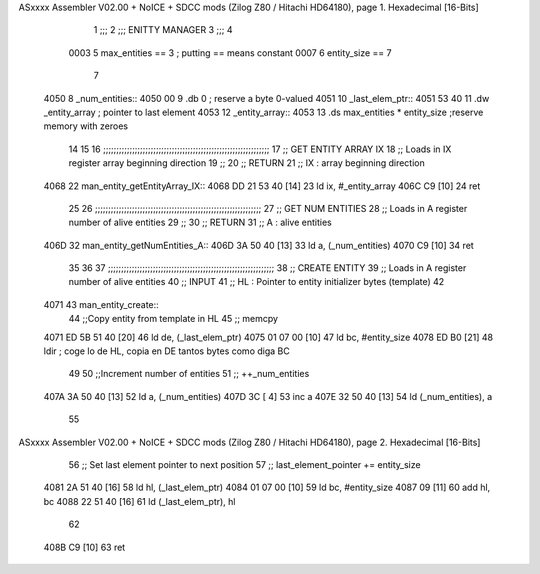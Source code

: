 ASxxxx Assembler V02.00 + NoICE + SDCC mods  (Zilog Z80 / Hitachi HD64180), page 1.
Hexadecimal [16-Bits]



                              1 ;;;
                              2 ;;; ENITTY MANAGER
                              3 ;;;
                              4 
                     0003     5 max_entities == 3 ; putting == means constant
                     0007     6 entity_size == 7
                              7 
   4050                       8 _num_entities:: 
   4050 00                    9     .db 0                               ; reserve a byte 0-valued
   4051                      10 _last_elem_ptr:: 
   4051 53 40                11     .dw _entity_array                   ; pointer to last element
   4053                      12 _entity_array::
   4053                      13     .ds max_entities * entity_size      ;reserve memory with zeroes
                             14 
                             15 
                             16 ;;;;;;;;;;;;;;;;;;;;;;;;;;;;;;;;;;;;;;;;;;;;;;;;;;;;;;;;;;;;;;;
                             17 ;;  GET ENTITY ARRAY IX
                             18 ;;     Loads in IX register array beginning direction
                             19 ;;
                             20 ;;  RETURN
                             21 ;;      IX : array beginning direction
   4068                      22 man_entity_getEntityArray_IX::
   4068 DD 21 53 40   [14]   23     ld ix, #_entity_array
   406C C9            [10]   24     ret
                             25 
                             26 ;;;;;;;;;;;;;;;;;;;;;;;;;;;;;;;;;;;;;;;;;;;;;;;;;;;;;;;;;;;;;;;
                             27 ;;  GET NUM ENTITIES
                             28 ;;     Loads in A register number of alive entities
                             29 ;;
                             30 ;;  RETURN
                             31 ;;      A : alive entities
   406D                      32 man_entity_getNumEntities_A::
   406D 3A 50 40      [13]   33     ld a, (_num_entities)
   4070 C9            [10]   34     ret 
                             35 
                             36 
                             37 ;;;;;;;;;;;;;;;;;;;;;;;;;;;;;;;;;;;;;;;;;;;;;;;;;;;;;;;;;;;;;;;
                             38 ;;  CREATE ENTITY
                             39 ;;     Loads in A register number of alive entities
                             40 ;;  INPUT
                             41 ;;      HL : Pointer to entity initializer bytes (template)
                             42 
   4071                      43 man_entity_create::
                             44     ;;Copy entity from template in HL
                             45     ;; memcpy
   4071 ED 5B 51 40   [20]   46     ld de, (_last_elem_ptr)
   4075 01 07 00      [10]   47     ld bc, #entity_size
   4078 ED B0         [21]   48     ldir                     ; coge lo de HL, copia en DE tantos bytes como diga BC
                             49 
                             50     ;;Increment number of entities
                             51     ;; ++_num_entities
   407A 3A 50 40      [13]   52     ld a, (_num_entities)
   407D 3C            [ 4]   53     inc a
   407E 32 50 40      [13]   54     ld (_num_entities), a
                             55 
ASxxxx Assembler V02.00 + NoICE + SDCC mods  (Zilog Z80 / Hitachi HD64180), page 2.
Hexadecimal [16-Bits]



                             56     ;; Set last element pointer to next position 
                             57     ;; last_element_pointer += entity_size
   4081 2A 51 40      [16]   58     ld hl, (_last_elem_ptr)
   4084 01 07 00      [10]   59     ld bc, #entity_size
   4087 09            [11]   60     add hl, bc
   4088 22 51 40      [16]   61     ld (_last_elem_ptr), hl
                             62 
   408B C9            [10]   63     ret
